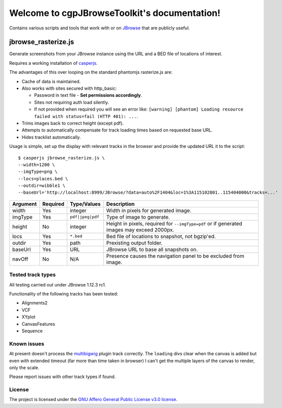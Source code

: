 .. cgpJBrowseToolkit documentation master file, created by
   sphinx-quickstart on Wed Mar 29 14:57:01 2017.
   You can adapt this file completely to your liking, but it should at least
   contain the root `toctree` directive.

Welcome to cgpJBrowseToolkit's documentation!
=============================================

.. image:: https://travis-ci.org/cancerit/cgpJBrowseToolkit.svg?branch=master
   :target: https://travis-ci.org/cancerit/cgpJBrowseToolkit
   :alt: Build Status

.. image:: https://readthedocs.org/projects/cgpjbrowsetoolkit/badge/?version=latest
   :target: http://cgpjbrowsetoolkit.readthedocs.io/en/latest/?badge=latest
   :alt: Documentation Status

Contains various scripts and tools that work with or on `JBrowse <http://jbrowse.org/>`_ that are publicly useful.

********************
jbrowse_rasterize.js
********************

Generate screenshots from your JBrowse instance using the URL and a BED file of locations of interest.

Requires a working installation of `casperjs <http://casperjs.org/>`_.

The advantages of this over looping on the standard phantomjs rasterize.js are:

* Cache of data is maintained.
* Also works with sites secured with http_basic:

  * Password in text file - **Set permissions accordingly**.
  * Sites not requiring auth load silently.
  * If not provided when required you will see an error like: ``[warning] [phantom] Loading resource failed with status=fail (HTTP 401): ...``.

* Trims images back to correct height (except pdf).
* Attempts to automatically compensate for track loading times based on requested base URL.
* Hides tracklist automatically.

Usage is simple, set up the display with relevant tracks in the browser and provide the updated URL it to the script::

  $ casperjs jbrowse_rasterize.js \
  --width=1200 \
  --imgType=png \
  --locs=places.bed \
  --outdir=wibble1 \
  --baseUrl='http://localhost:8999/JBrowse/?data=auto%2F1404&loc=1%3A115102801..115404000&tracks=...'

========   ========  ================  ===================================================
Argument   Required  Type/Values       Description
========   ========  ================  ===================================================
width      Yes       integer           Width in pixels for generated image.
imgType    Yes       ``pdf|jpeg|pdf``  Type of image to generate.
height     No        integer           Height in pixels, required for ``--imgType=pdf`` or
                                       if generated images may exceed 2000px.
locs       Yes       ``*.bed``         Bed file of locations to snapshot, not bgzip'ed.
outdir     Yes       path              Prexisting output folder.
baseUrl    Yes       URL               JBrowse URL to base all snapshots on.
navOff     No        N/A               Presence causes the navigation panel to be excluded
                                       from image.
========   ========  ================  ===================================================

Tested track types
------------------
All testing carried out under JBrowse 1.12.3 rc1.

Functionality of the following tracks has been tested:

* Alignments2
* VCF
* XYplot
* CanvasFeatures
* Sequence

Known issues
------------
At present doesn't process the `multibigwig <https://github.com/elsiklab/multibigwig>`_ plugin track correctly.
The ``loading`` divs clear when the canvas is added but even with extended timeout (far more than time taken in browser)
I can't get the multiple layers of the canvas to render, only the scale.

Please report issues with other track types if found.

License
-------

The project is licensed under the `GNU Affero General Public License v3.0 license <https://github.com/cancerit/cgpJBrowseToolkit/blob/develop/LICENSE>`_.
